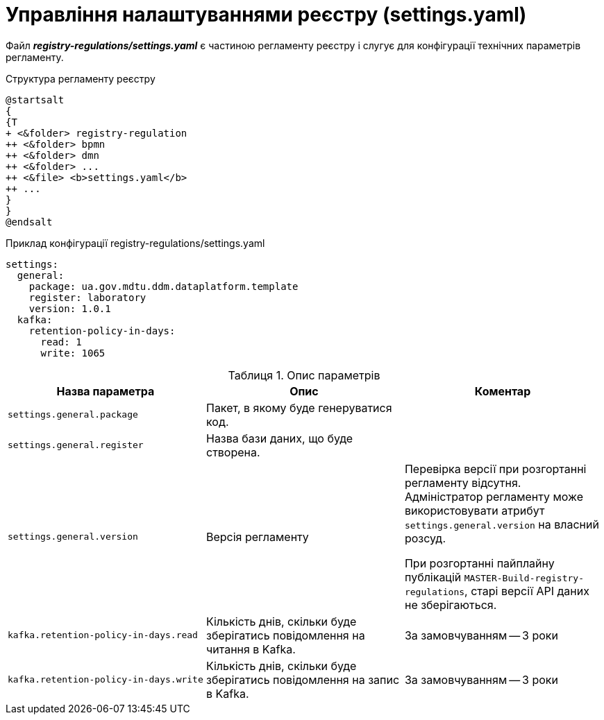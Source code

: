 :toc-title: ЗМІСТ
:toc: auto
:toclevels: 5
:experimental:
:important-caption:     ВАЖЛИВО
:note-caption:          ПРИМІТКА
:tip-caption:           ПІДКАЗКА
:warning-caption:       ПОПЕРЕДЖЕННЯ
:caution-caption:       УВАГА
:example-caption:           Приклад
:figure-caption:            Зображення
:table-caption:             Таблиця
:appendix-caption:          Додаток
:sectnums:
:sectnumlevels: 5
:sectanchors:
:sectlinks:
:partnums:

= Управління налаштуваннями реєстру (settings.yaml)

Файл *_registry-regulations/settings.yaml_* є частиною регламенту реєстру і слугує для конфігурації технічних параметрів регламенту.

.Структура регламенту реєстру
[plantuml, settings-registry-regulation-structure, svg]
----
@startsalt
{
{T
+ <&folder> registry-regulation
++ <&folder> bpmn
++ <&folder> dmn
++ <&folder> ...
++ <&file> <b>settings.yaml</b>
++ ...
}
}
@endsalt
----

.Приклад конфігурації registry-regulations/settings.yaml
[source, yaml]
----
settings:
  general:
    package: ua.gov.mdtu.ddm.dataplatform.template
    register: laboratory
    version: 1.0.1
  kafka:
    retention-policy-in-days:
      read: 1
      write: 1065
----

.Опис параметрів
|===
|Назва параметра |Опис |Коментар

|`settings.general.package`
|Пакет, в якому буде генеруватися код.
|

|`settings.general.register`
|Назва бази даних, що буде створена.
|

|`settings.general.version`
|Версія регламенту
|Перевірка версії при розгортанні регламенту відсутня. Адміністратор регламенту може використовувати атрибут `settings.general.version` на власний розсуд.

При розгортанні пайплайну публікацій `MASTER-Build-registry-regulations`, старі версії API даних не зберігаються.



|`kafka.retention-policy-in-days.read`
|Кількість днів, скільки буде зберігатись повідомлення на читання в Kafka.
| За замовчуванням -- 3 роки

|`kafka.retention-policy-in-days.write`
|Кількість днів, скільки буде зберігатись повідомлення на запис в Kafka.
| За замовчуванням -- 3 роки
|===